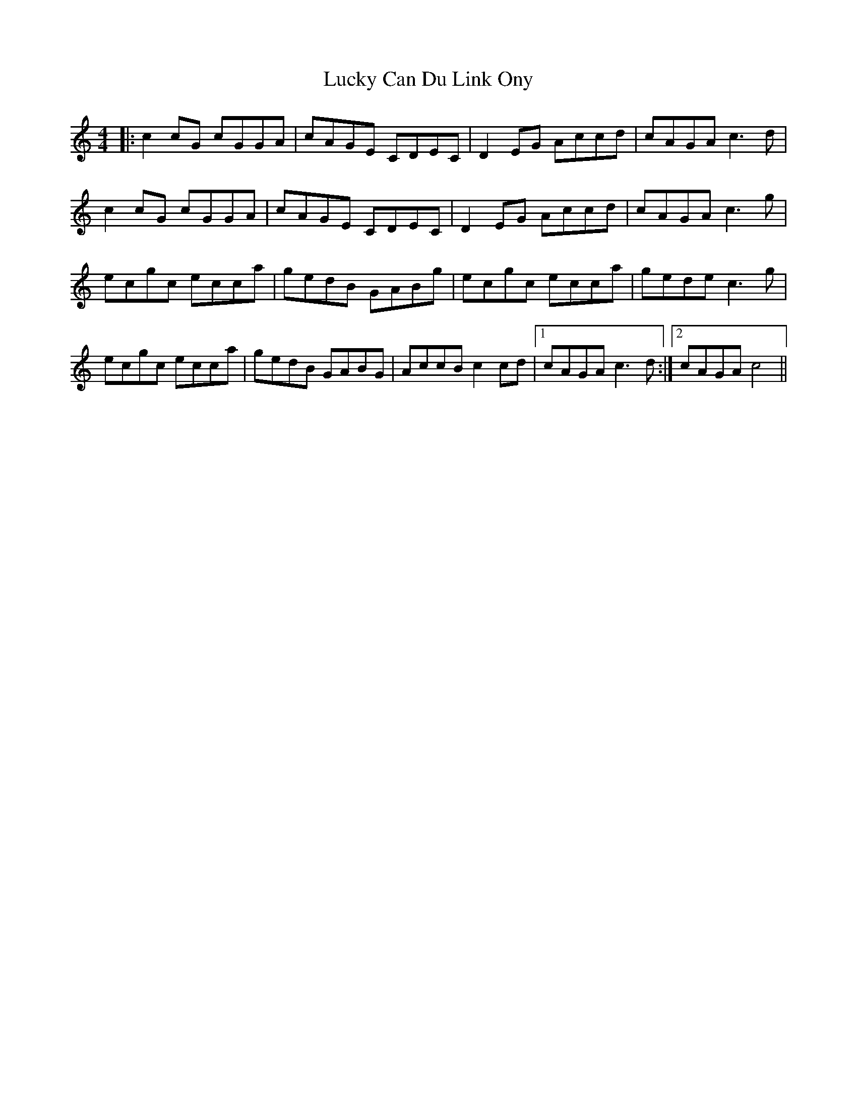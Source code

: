 X: 24455
T: Lucky Can Du Link Ony
R: reel
M: 4/4
K: Cmajor
|:c2cG cGGA|cAGE CDEC|D2EG Accd|cAGA c3d|
c2cG cGGA|cAGE CDEC|D2EG Accd|cAGA c3g|
ecgc ecca|gedB GABg|ecgc ecca|gede c3g|
ecgc ecca|gedB GABG|AccB c2cd|1 cAGAc3d:|2 cAGAc4||


